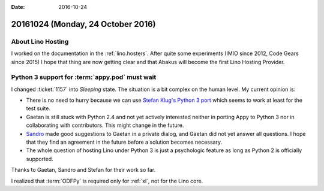 :date: 2016-10-24

==================================
20161024 (Monday, 24 October 2016)
==================================

About Lino Hosting
==================

I worked on the documentation in the :ref:`lino.hosters`.  After quite
some experiments (IMIO since 2012, Code Gears since 2015) I hope that
thing are now getting clear and that Abakus will become the first Lino
Hosting Provider.

Python 3 support for :term:`appy.pod` must wait
===============================================

I changed :ticket:`1157` into *Sleeping* state. The situation is a bit
complex on the human level.  My current opinion is:

- There is no need to hurry because we can use `Stefan Klug's Python 3
  port <https://libraries.io/github/stefanklug/appypod>`_ which seems
  to work at least for the test suite.

- Gaetan is still stuck with Python 2.4 and not yet actively
  interested neither in porting Appy to Python 3 nor in collaborating
  with contributors. This might change in the future.

- `Sandro <https://github.com/sandroden>`_ made good suggestions to
  Gaetan in a private dialog, and Gaetan did not yet answer all
  questions.  I hope that they find an agreement in the future before
  a solution becomes necessary.

- The whole question of hosting Lino under Python 3 is just a
  psychologic feature as long as Python 2 is officially supported.

Thanks to Gaetan, Sandro and Stefan for their work so far.

I realized that :term:`ODFPy` is required only for :ref:`xl`, not for
the Lino core.
